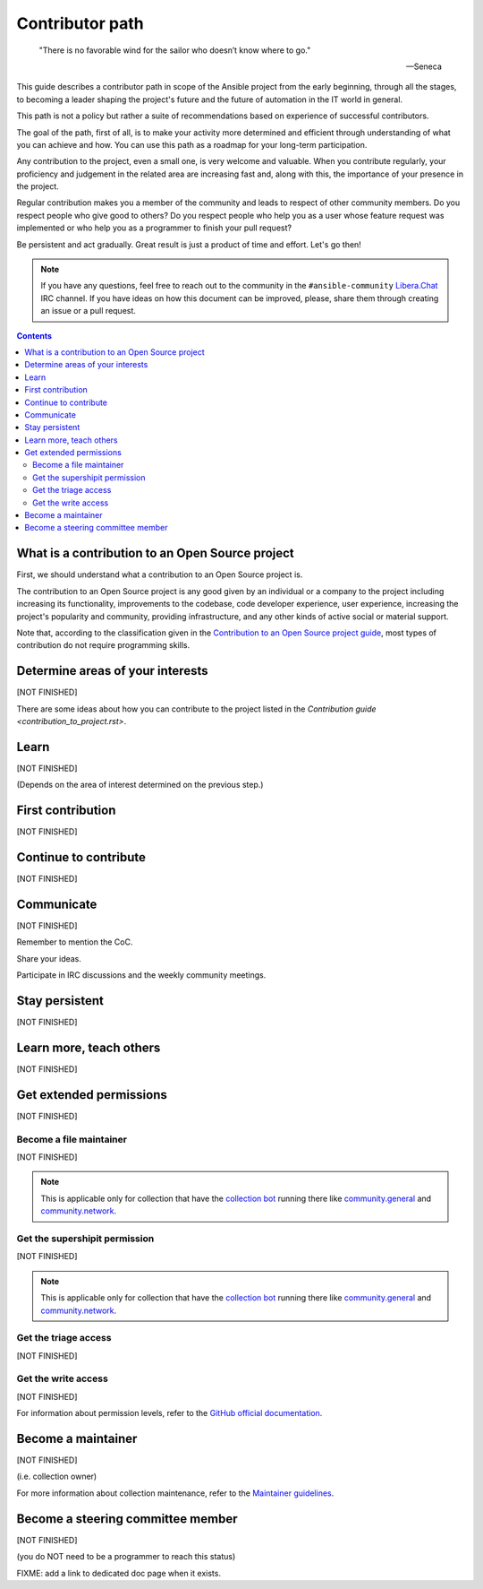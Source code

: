 ****************
Contributor path
****************

..

  "There is no favorable wind for the sailor who doesn’t know where to go."

  -- Seneca

This guide describes a contributor path in scope of the Ansible project from the early beginning, through all the stages, to becoming a leader shaping the project's future and the future of automation in the IT world in general.

This path is not a policy but rather a suite of recommendations based on experience of successful contributors.

The goal of the path, first of all, is to make your activity more determined and efficient through understanding of what you can achieve and how. You can use this path as a roadmap for your long-term participation.

Any contribution to the project, even a small one, is very welcome and valuable. When you contribute regularly, your proficiency and judgement in the related area are increasing fast and, along with this, the importance of your presence in the project.

Regular contribution makes you a member of the community and leads to respect of other community members. Do you respect people who give good to others? Do you respect people who help you as a user whose feature request was implemented or who help you as a programmer to finish your pull request?

Be persistent and act gradually. Great result is just a product of time and effort. Let's go then!

.. note::

   If you have any questions, feel free to reach out to the community in the ``#ansible-community`` `Libera.Chat <https://libera.chat/>`_ IRC channel. If you have ideas on how this document can be improved, please, share them through creating an issue or a pull request.

.. contents::

What is a contribution to an Open Source project
================================================

First, we should understand what a contribution to an Open Source project is.

The contribution to an Open Source project is any good given by an individual or a company to the project including increasing its functionality, improvements to the codebase, code developer experience, user experience, increasing the project's popularity and community, providing infrastructure, and any other kinds of active social or material support.

Note that, according to the classification given in the `Contribution to an Open Source project guide <contribution_to_project.rst>`_, most types of contribution do not require programming skills.

Determine areas of your interests
=================================

[NOT FINISHED]

There are some ideas about how you can contribute to the project listed in the `Contribution guide <contribution_to_project.rst>`.

Learn
=====

[NOT FINISHED]

(Depends on the area of interest determined on the previous step.)

First contribution
==================

[NOT FINISHED]

Continue to contribute
======================

[NOT FINISHED]

Communicate
===========

[NOT FINISHED]

Remember to mention the CoC.

Share your ideas.

Participate in IRC discussions and the weekly community meetings.

Stay persistent
===============

[NOT FINISHED]

Learn more, teach others
========================

[NOT FINISHED]

Get extended permissions
========================

[NOT FINISHED]

Become a file maintainer
------------------------

[NOT FINISHED]

.. note::

  This is applicable only for collection that have the `collection bot <https://github.com/ansible-community/collection_bot>`_ running there like `community.general <https://github.com/ansible-collections/community.general>`_ and `community.network <https://github.com/ansible-collections/community.network>`_.

Get the supershipit permission
------------------------------

[NOT FINISHED]

.. note::

  This is applicable only for collection that have the `collection bot <https://github.com/ansible-community/collection_bot>`_ running there like `community.general <https://github.com/ansible-collections/community.general>`_ and `community.network <https://github.com/ansible-collections/community.network>`_.

Get the triage access
---------------------

[NOT FINISHED]

Get the write access
--------------------

[NOT FINISHED]

For information about permission levels, refer to the `GitHub official documentation <https://docs.github.com/en/organizations/managing-access-to-your-organizations-repositories/repository-permission-levels-for-an-organization>`_.

Become a maintainer
===================

[NOT FINISHED]

(i.e. collection owner)

For more information about collection maintenance, refer to the `Maintainer guidelines <maintaining.rst>`_.

Become a steering committee member
==================================

[NOT FINISHED]

(you do NOT need to be a programmer to reach this status)

FIXME: add a link to dedicated doc page when it exists.
